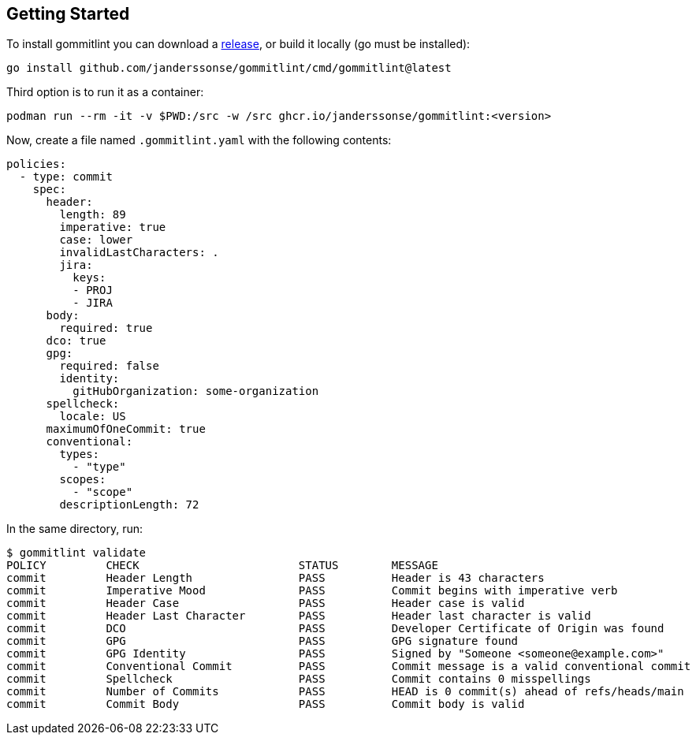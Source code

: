 // SPDX-FileCopyrightText: Josef Andersson
//
// SPDX-License-Identifier: CC0-1.0

== Getting Started

To install gommitlint you can download a https://github.com/janderssonse/gommitlint/releases[release], or build it locally (go must be installed):

[source,bash]
----
go install github.com/janderssonse/gommitlint/cmd/gommitlint@latest
----

Third option is to run it as a container:

[source,bash]
----
podman run --rm -it -v $PWD:/src -w /src ghcr.io/janderssonse/gommitlint:<version>
----


Now, create a file named `.gommitlint.yaml` with the following contents:

[source,yaml]
----
policies:
  - type: commit
    spec:
      header:
        length: 89
        imperative: true
        case: lower
        invalidLastCharacters: .
        jira:
          keys:
          - PROJ
          - JIRA
      body:
        required: true
      dco: true
      gpg:
        required: false
        identity:
          gitHubOrganization: some-organization
      spellcheck:
        locale: US
      maximumOfOneCommit: true
      conventional:
        types:
          - "type"
        scopes:
          - "scope"
        descriptionLength: 72
----

In the same directory, run:

[source,bash]
----
$ gommitlint validate
POLICY         CHECK                        STATUS        MESSAGE
commit         Header Length                PASS          Header is 43 characters
commit         Imperative Mood              PASS          Commit begins with imperative verb
commit         Header Case                  PASS          Header case is valid
commit         Header Last Character        PASS          Header last character is valid
commit         DCO                          PASS          Developer Certificate of Origin was found
commit         GPG                          PASS          GPG signature found
commit         GPG Identity                 PASS          Signed by "Someone <someone@example.com>"
commit         Conventional Commit          PASS          Commit message is a valid conventional commit
commit         Spellcheck                   PASS          Commit contains 0 misspellings
commit         Number of Commits            PASS          HEAD is 0 commit(s) ahead of refs/heads/main
commit         Commit Body                  PASS          Commit body is valid
----